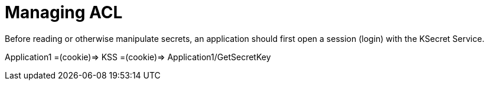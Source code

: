 = Managing ACL


Before reading or otherwise manipulate secrets, an application should first open a session (login) with the KSecret Service.


Application1 =(cookie)=> KSS =(cookie)=> Application1/GetSecretKey


